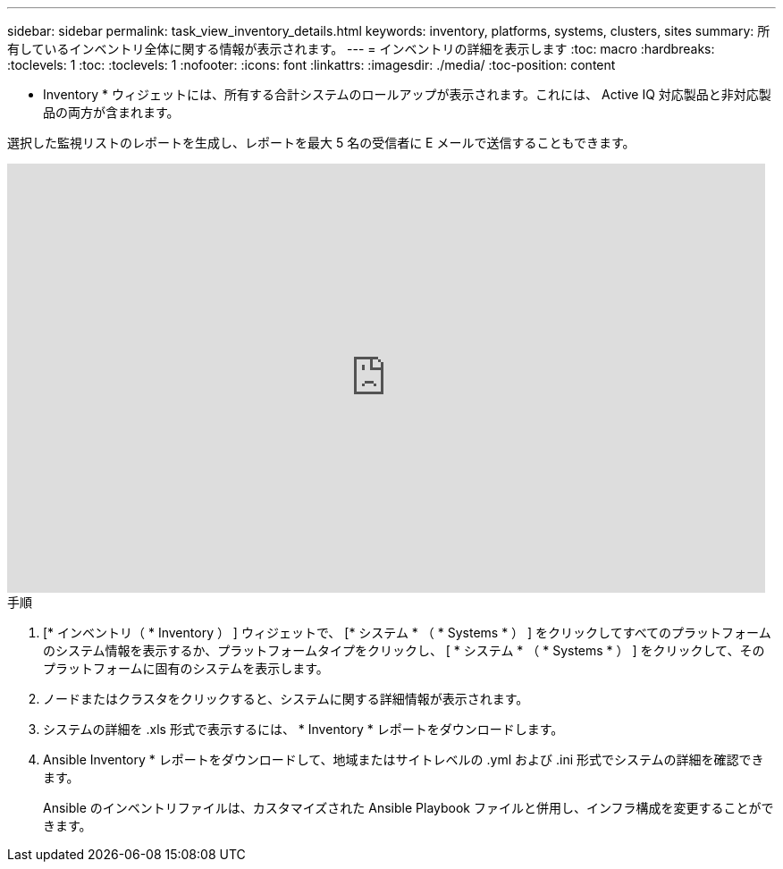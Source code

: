 ---
sidebar: sidebar 
permalink: task_view_inventory_details.html 
keywords: inventory, platforms, systems, clusters, sites 
summary: 所有しているインベントリ全体に関する情報が表示されます。 
---
= インベントリの詳細を表示します
:toc: macro
:hardbreaks:
:toclevels: 1
:toc: 
:toclevels: 1
:nofooter: 
:icons: font
:linkattrs: 
:imagesdir: ./media/
:toc-position: content


[role="lead"]
* Inventory * ウィジェットには、所有する合計システムのロールアップが表示されます。これには、 Active IQ 対応製品と非対応製品の両方が含まれます。

選択した監視リストのレポートを生成し、レポートを最大 5 名の受信者に E メールで送信することもできます。

video::ttbpbT5uTBI[youtube, width=848,height=480]
.手順
. [* インベントリ（ * Inventory ） ] ウィジェットで、 [* システム * （ * Systems * ） ] をクリックしてすべてのプラットフォームのシステム情報を表示するか、プラットフォームタイプをクリックし、 [ * システム * （ * Systems * ） ] をクリックして、そのプラットフォームに固有のシステムを表示します。
. ノードまたはクラスタをクリックすると、システムに関する詳細情報が表示されます。
. システムの詳細を .xls 形式で表示するには、 * Inventory * レポートをダウンロードします。
. Ansible Inventory * レポートをダウンロードして、地域またはサイトレベルの .yml および .ini 形式でシステムの詳細を確認できます。
+
Ansible のインベントリファイルは、カスタマイズされた Ansible Playbook ファイルと併用し、インフラ構成を変更することができます。


